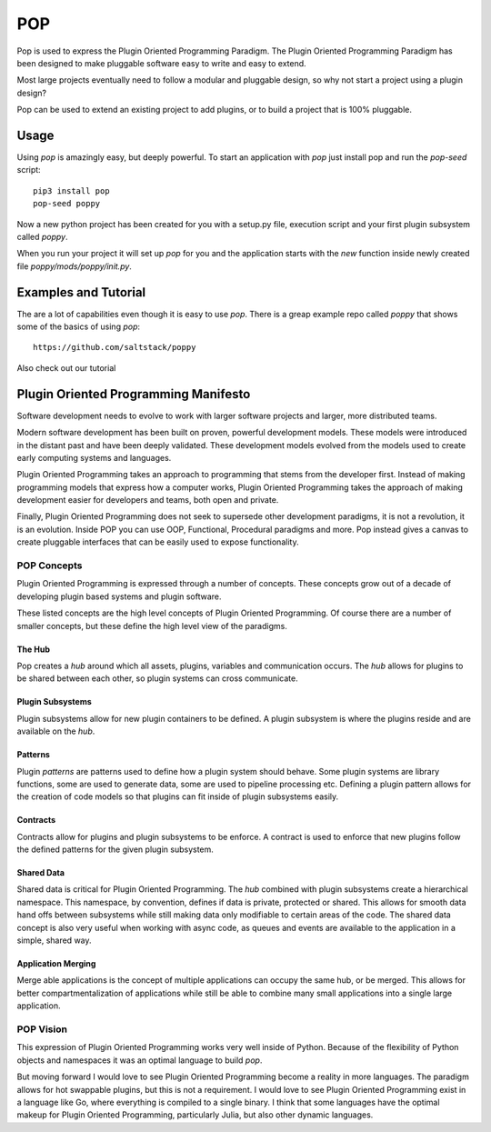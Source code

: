 ====
POP
====

Pop is used to express the Plugin Oriented Programming Paradigm. The Plugin
Oriented Programming Paradigm has been designed to make pluggable software
easy to write and easy to extend.

Most large projects eventually need to follow a modular and pluggable design,
so why not start a project using a plugin design?

Pop can be used to extend an existing project to add plugins, or to build
a project that is 100% pluggable.

Usage
=====

Using `pop` is amazingly easy, but deeply powerful. To start  an application
with `pop` just install pop and run the `pop-seed` script:

::

  pip3 install pop
  pop-seed poppy

Now a new python project has been created for you with a setup.py file,
execution script and your first plugin subsystem called `poppy`.

When you run your project it will set up `pop` for you and the application
starts with the `new` function inside newly created file `poppy/mods/poppy/init.py`.

Examples and Tutorial
=====================

The are a lot of capabilities even though it is easy to use `pop`. There is a
greap example repo called `poppy` that shows some of the basics of using `pop`::

    https://github.com/saltstack/poppy

Also check out our tutorial

Plugin Oriented Programming Manifesto
=====================================

Software development needs to evolve to work with larger software projects
and larger, more distributed teams.

Modern software development has been built on proven, powerful development
models. These models were introduced in the distant past and have been
deeply validated. These development models evolved from the models used
to create early computing systems and languages.

Plugin Oriented Programming takes an approach to programming that stems from
the developer first. Instead of making programming models that express how a computer
works, Plugin Oriented Programming takes the approach of making development
easier for developers and teams, both open and private.

Finally, Plugin Oriented Programming does not seek to supersede other
development paradigms, it is not a revolution, it is an evolution. Inside
POP you can use OOP, Functional, Procedural paradigms and more. Pop instead
gives a canvas to create pluggable interfaces that can be easily used to
expose functionality.

POP Concepts
------------

Plugin Oriented Programming is expressed through a number of concepts. These
concepts grow out of a decade of developing plugin based systems and plugin software.

These listed concepts are the high level concepts of Plugin Oriented Programming. Of
course there are a number of smaller concepts, but these define the high level view
of the paradigms.

The Hub
~~~~~~~

Pop creates a `hub` around which all assets, plugins, variables and communication occurs.
The `hub` allows for plugins to be shared between each other, so plugin systems can cross
communicate.

Plugin Subsystems
~~~~~~~~~~~~~~~~~

Plugin subsystems allow for new plugin containers to be defined. A plugin subsystem
is where the plugins reside and are available on the `hub`.

Patterns
~~~~~~~~

Plugin `patterns` are patterns used to define how a plugin system should behave.
Some plugin systems are library functions, some are used to generate data, some are used
to pipeline processing etc. Defining a plugin pattern allows for the creation of
code models so that plugins can fit inside of plugin subsystems easily.

Contracts
~~~~~~~~~

Contracts allow for plugins and plugin subsystems to be enforce. A contract is
used to enforce that new plugins follow the defined patterns for the given
plugin subsystem.

Shared Data
~~~~~~~~~~~

Shared data is critical for Plugin Oriented Programming. The `hub` combined
with plugin subsystems create a hierarchical namespace. This namespace, by
convention, defines if data is private, protected or shared. This allows for
smooth data hand offs between subsystems while still making data only
modifiable to certain areas of the code. The shared data concept is also
very useful when working with async code, as queues and events are available
to the application in a simple, shared way.

Application Merging
~~~~~~~~~~~~~~~~~~~

Merge able applications is the concept of multiple applications can occupy
the same hub, or be merged. This allows for better compartmentalization of
applications while still be able to combine many small applications into
a single large application.

POP Vision
----------

This expression of Plugin Oriented Programming works very well inside of
Python. Because of the flexibility of Python objects and namespaces it was
an optimal language to build `pop`.

But moving forward I would love to see Plugin Oriented Programming become
a reality in more languages. The paradigm allows for hot swappable plugins,
but this is not a requirement. I would love to see Plugin Oriented Programming
exist in a language like Go, where everything is compiled to a single binary.
I think that some languages have the optimal makeup for Plugin Oriented Programming,
particularly Julia, but also other dynamic languages.
